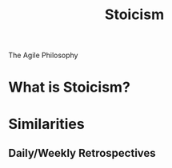 #+TITLE: Stoicism
The Agile Philosophy

* What is Stoicism?
* Similarities
** Daily/Weekly Retrospectives
